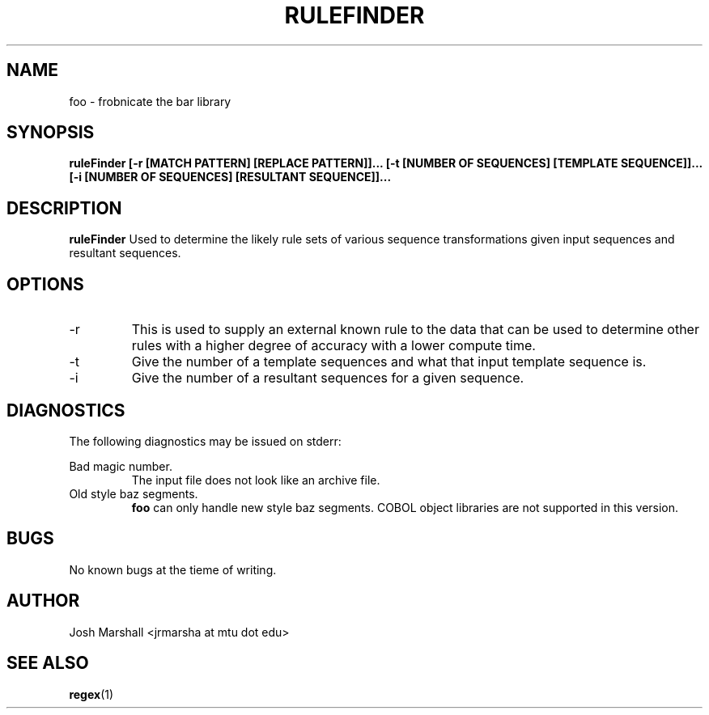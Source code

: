 .\" Process this file with
.\" groff -man -Tascii ruleFinder.1
.\"
.TH RULEFINDER 1 "MAY 2015" Linux "User Manuals"
.SH NAME
foo \- frobnicate the bar library
.SH SYNOPSIS
.B ruleFinder [-r [MATCH PATTERN] [REPLACE PATTERN]]...  
.B [-t [NUMBER OF SEQUENCES] [TEMPLATE SEQUENCE]]... 
.B [-i [NUMBER OF SEQUENCES] [RESULTANT SEQUENCE]]...
.SH DESCRIPTION
.B ruleFinder
Used to determine the likely rule sets of various sequence 
transformations given input sequences and resultant sequences.
.SH OPTIONS
.IP -r [MATCH PATTERN] [REPLACE PATTERN]
This is used to supply an external known rule to the data that can be
used to determine other rules with a higher degree of accuracy with a 
lower compute time.
.IP -t
Give the number of a template sequences and what that input template 
sequence is. 
.IP -i
Give the number of a resultant sequences for a given sequence.
.RS
.SH DIAGNOSTICS
The following diagnostics may be issued on stderr:
 
Bad magic number.
.RS
The input file does not look like an archive file.
.RE
Old style baz segments.
.RS
.B foo
can only handle new style baz segments. COBOL
object libraries are not supported in this version.
.SH BUGS
No known bugs at the tieme of writing.
.SH AUTHOR
Josh Marshall <jrmarsha at mtu dot edu>
.SH "SEE ALSO"
.BR regex (1)


